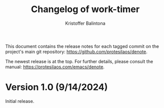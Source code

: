 #+title: Changelog of work-timer
#+author: Kristoffer Balintona
#+email: krisbalintona@gmail.com
#+startup: content

This document contains the release notes for each tagged commit on the project's main git repository: <https://github.com/protesilaos/denote>.

The newest release is at the top. For further details, please consult the manual: <https://protesilaos.com/emacs/denote>.

* Version 1.0 (9/14/2024)

Initial release.

